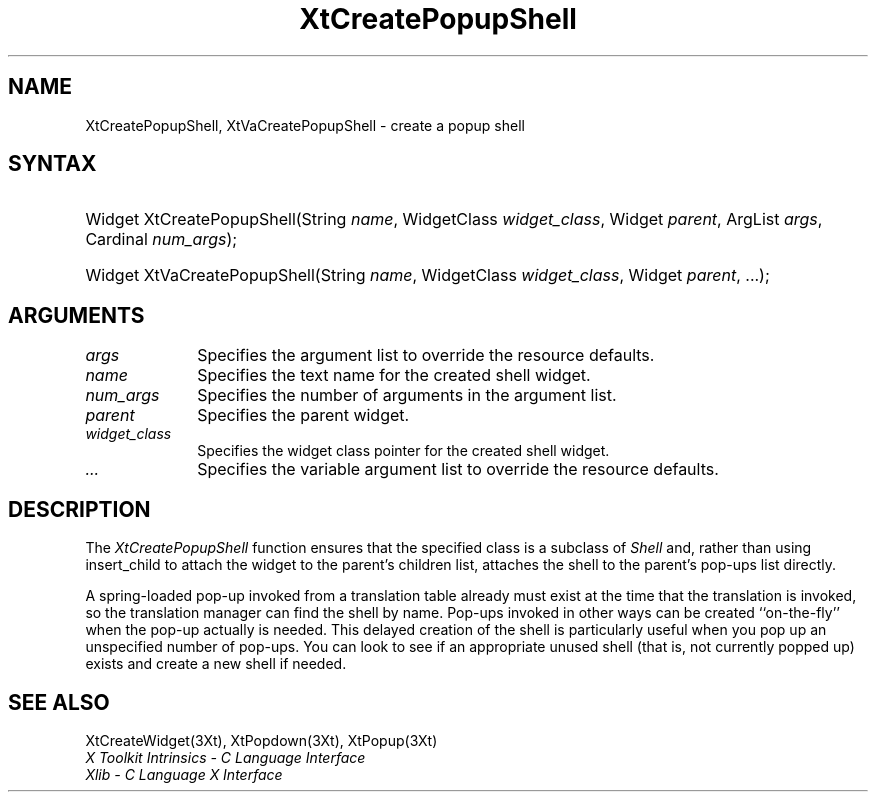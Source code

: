 .\" $Xorg: XtCrePSh.man,v 1.3 2000/08/17 19:41:59 cpqbld Exp $
.\"
.\" Copyright 1993 X Consortium
.\"
.\" Permission is hereby granted, free of charge, to any person obtaining
.\" a copy of this software and associated documentation files (the
.\" "Software"), to deal in the Software without restriction, including
.\" without limitation the rights to use, copy, modify, merge, publish,
.\" distribute, sublicense, and/or sell copies of the Software, and to
.\" permit persons to whom the Software is furnished to do so, subject to
.\" the following conditions:
.\"
.\" The above copyright notice and this permission notice shall be
.\" included in all copies or substantial portions of the Software.
.\"
.\" THE SOFTWARE IS PROVIDED "AS IS", WITHOUT WARRANTY OF ANY KIND,
.\" EXPRESS OR IMPLIED, INCLUDING BUT NOT LIMITED TO THE WARRANTIES OF
.\" MERCHANTABILITY, FITNESS FOR A PARTICULAR PURPOSE AND NONINFRINGEMENT.
.\" IN NO EVENT SHALL THE X CONSORTIUM BE LIABLE FOR ANY CLAIM, DAMAGES OR
.\" OTHER LIABILITY, WHETHER IN AN ACTION OF CONTRACT, TORT OR OTHERWISE,
.\" ARISING FROM, OUT OF OR IN CONNECTION WITH THE SOFTWARE OR THE USE OR
.\" OTHER DEALINGS IN THE SOFTWARE.
.\"
.\" Except as contained in this notice, the name of the X Consortium shall
.\" not be used in advertising or otherwise to promote the sale, use or
.\" other dealings in this Software without prior written authorization
.\" from the X Consortium.
.\"
.\" $XFree86: xc/doc/man/Xt/XtCrePSh.man,v 1.4 2003/04/28 22:18:18 herrb Exp $
.\"
.ds tk X Toolkit
.ds xT X Toolkit Intrinsics \- C Language Interface
.ds xI Intrinsics
.ds xW X Toolkit Athena Widgets \- C Language Interface
.ds xL Xlib \- C Language X Interface
.ds xC Inter-Client Communication Conventions Manual
.ds Rn 3
.ds Vn 2.2
.hw XtCreate-Popup-Shell XtVaCreate-Popup-Shell wid-get
.na
.de Ds
.nf
.\\$1D \\$2 \\$1
.ft 1
.ps \\n(PS
.\".if \\n(VS>=40 .vs \\n(VSu
.\".if \\n(VS<=39 .vs \\n(VSp
..
.de De
.ce 0
.if \\n(BD .DF
.nr BD 0
.in \\n(OIu
.if \\n(TM .ls 2
.sp \\n(DDu
.fi
..
.de FD
.LP
.KS
.TA .5i 3i
.ta .5i 3i
.nf
..
.de FN
.fi
.KE
.LP
..
.de IN		\" send an index entry to the stderr
..
.de C{
.KS
.nf
.D
.\"
.\"	choose appropriate monospace font
.\"	the imagen conditional, 480,
.\"	may be changed to L if LB is too
.\"	heavy for your eyes...
.\"
.ie "\\*(.T"480" .ft L
.el .ie "\\*(.T"300" .ft L
.el .ie "\\*(.T"202" .ft PO
.el .ie "\\*(.T"aps" .ft CW
.el .ft R
.ps \\n(PS
.ie \\n(VS>40 .vs \\n(VSu
.el .vs \\n(VSp
..
.de C}
.DE
.R
..
.de Pn
.ie t \\$1\fB\^\\$2\^\fR\\$3
.el \\$1\fI\^\\$2\^\fP\\$3
..
.de ZN
.ie t \fB\^\\$1\^\fR\\$2
.el \fI\^\\$1\^\fP\\$2
..
.de NT
.ne 7
.ds NO Note
.if \\n(.$>$1 .if !'\\$2'C' .ds NO \\$2
.if \\n(.$ .if !'\\$1'C' .ds NO \\$1
.ie n .sp
.el .sp 10p
.TB
.ce
\\*(NO
.ie n .sp
.el .sp 5p
.if '\\$1'C' .ce 99
.if '\\$2'C' .ce 99
.in +5n
.ll -5n
.R
..
.		\" Note End -- doug kraft 3/85
.de NE
.ce 0
.in -5n
.ll +5n
.ie n .sp
.el .sp 10p
..
.ny0
.TH XtCreatePopupShell 3Xt __xorgversion__ "XT FUNCTIONS"
.SH NAME
XtCreatePopupShell, XtVaCreatePopupShell \- create a popup shell
.SH SYNTAX
.HP
Widget XtCreatePopupShell(String \fIname\fP, WidgetClass \fIwidget_class\fP,
Widget \fIparent\fP, ArgList \fIargs\fP, Cardinal \fInum_args\fP);
.HP
Widget XtVaCreatePopupShell(String \fIname\fP, WidgetClass \fIwidget_class\fP,
Widget \fIparent\fP, ...\^); 
.SH ARGUMENTS
.ds Al to override the resource defaults
.IP \fIargs\fP 1i
Specifies the argument list \*(Al.
.ds Sh \ shell
.IP \fIname\fP 1i
Specifies the text name for the created\*(Sh widget.
.IP \fInum_args\fP 1i
Specifies the number of arguments in the argument list.
.IP \fIparent\fP 1i
Specifies the parent widget.
.ds Wc \ pointer for the created shell widget
.IP \fIwidget_class\fP 1i
Specifies the widget class\*(Wc.
.IP \fI...\fP 1i
Specifies the variable argument list \*(Al.
.SH DESCRIPTION
The
.ZN XtCreatePopupShell
function ensures that the specified class is a subclass of
.ZN Shell
and, rather than using insert_child to attach the widget to the parent's
.IN "insert_child procedure"
children list, attaches the shell to the parent's pop-ups list directly.
.LP
A spring-loaded pop-up invoked from a translation table already must exist
at the time that the translation is invoked, 
so the translation manager can find the shell by name.
Pop-ups invoked in other ways can be created ``on-the-fly'' when
the pop-up actually is needed.
This delayed creation of the shell is particularly useful when you pop up
an unspecified number of pop-ups.
You can look to see if an appropriate unused shell (that is, not
currently popped up) exists and create a new shell if needed.
.SH "SEE ALSO"
XtCreateWidget(3Xt),
XtPopdown(3Xt),
XtPopup(3Xt)
.br
\fI\*(xT\fP
.br
\fI\*(xL\fP
